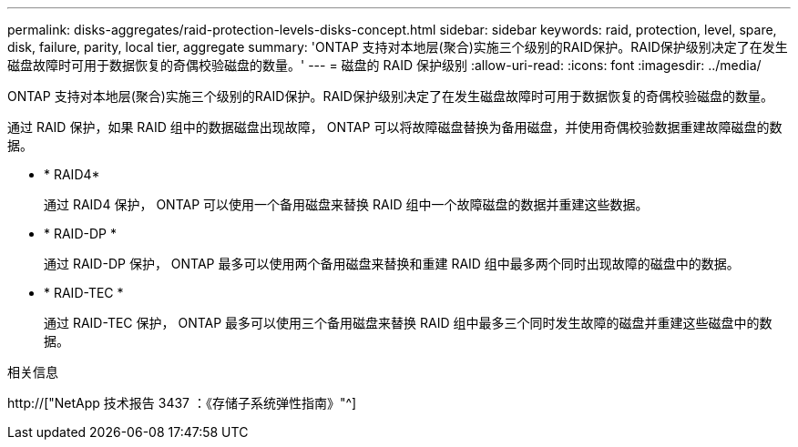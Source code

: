 ---
permalink: disks-aggregates/raid-protection-levels-disks-concept.html 
sidebar: sidebar 
keywords: raid, protection, level, spare, disk, failure, parity, local tier, aggregate 
summary: 'ONTAP 支持对本地层(聚合)实施三个级别的RAID保护。RAID保护级别决定了在发生磁盘故障时可用于数据恢复的奇偶校验磁盘的数量。' 
---
= 磁盘的 RAID 保护级别
:allow-uri-read: 
:icons: font
:imagesdir: ../media/


[role="lead"]
ONTAP 支持对本地层(聚合)实施三个级别的RAID保护。RAID保护级别决定了在发生磁盘故障时可用于数据恢复的奇偶校验磁盘的数量。

通过 RAID 保护，如果 RAID 组中的数据磁盘出现故障， ONTAP 可以将故障磁盘替换为备用磁盘，并使用奇偶校验数据重建故障磁盘的数据。

* * RAID4*
+
通过 RAID4 保护， ONTAP 可以使用一个备用磁盘来替换 RAID 组中一个故障磁盘的数据并重建这些数据。

* * RAID-DP *
+
通过 RAID-DP 保护， ONTAP 最多可以使用两个备用磁盘来替换和重建 RAID 组中最多两个同时出现故障的磁盘中的数据。

* * RAID-TEC *
+
通过 RAID-TEC 保护， ONTAP 最多可以使用三个备用磁盘来替换 RAID 组中最多三个同时发生故障的磁盘并重建这些磁盘中的数据。



.相关信息
http://["NetApp 技术报告 3437 ：《存储子系统弹性指南》"^]
